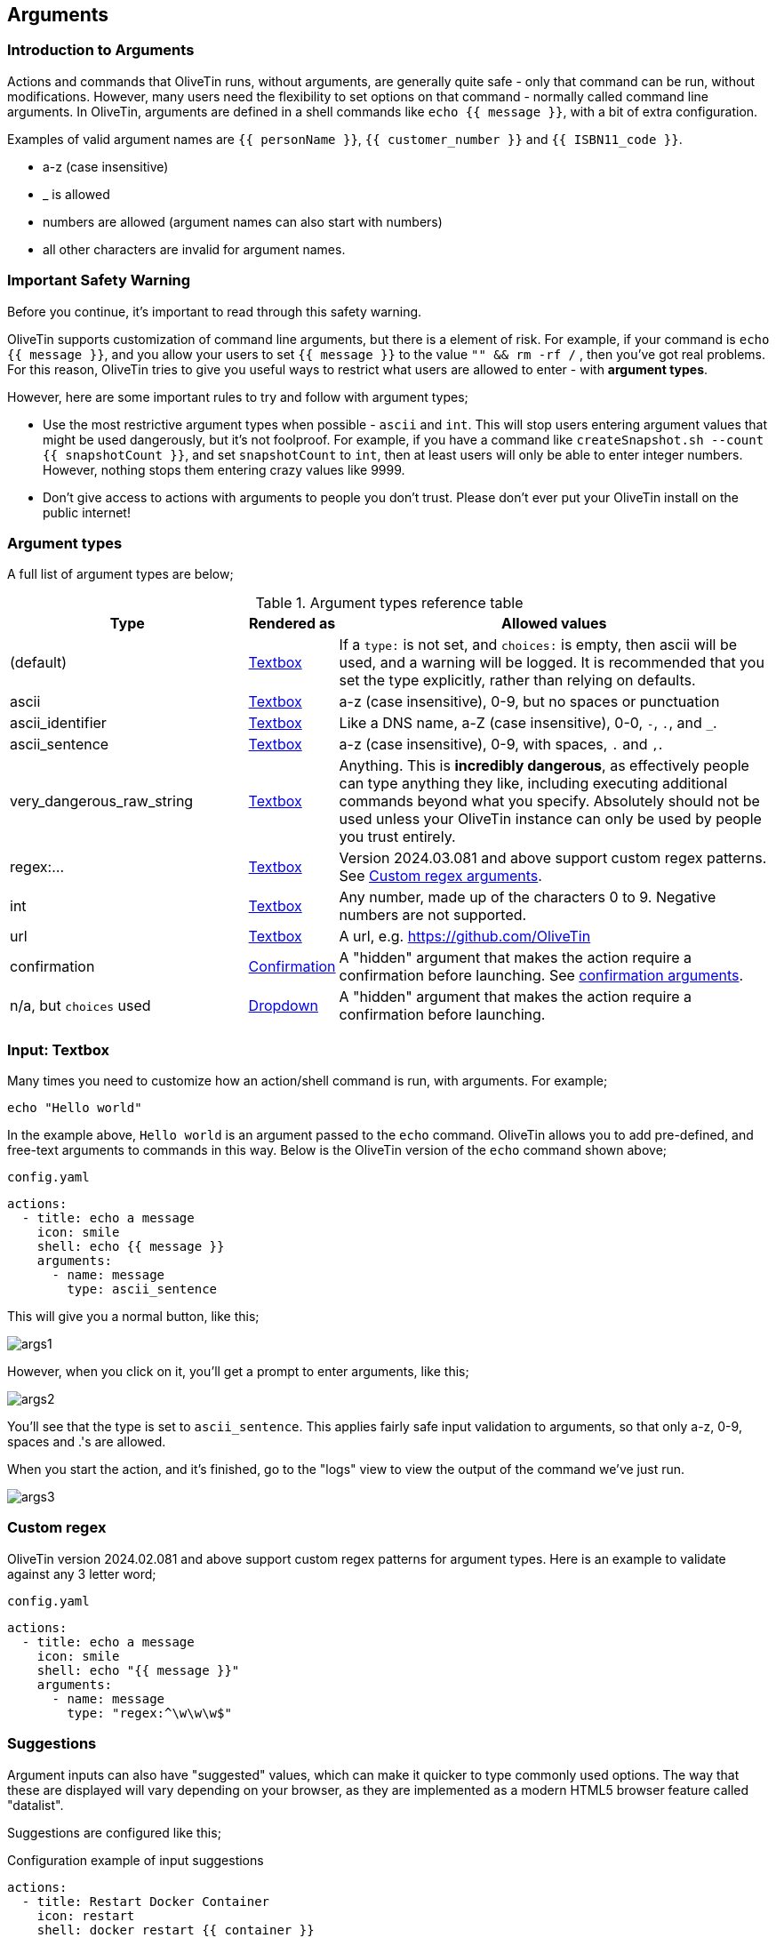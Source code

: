 [#args]
== Arguments 

=== Introduction to Arguments

Actions and commands that OliveTin runs, without arguments, are generally quite safe - only that command can be run, without modifications. However, many users need the flexibility to set options on that command - normally called command line arguments. In OliveTin, arguments are defined in a shell commands like `echo {{ message }}`, with a bit of extra configuration.

Examples of valid argument names are `{{ personName }}`, `{{ customer_number }}` and `{{ ISBN11_code }}`. 

* a-z (case insensitive)
* _ is allowed
* numbers are allowed (argument names can also start with numbers)
* all other characters are invalid for argument names.

=== Important Safety Warning

Before you continue, it's important to read through this safety warning. 

OliveTin supports customization of command line arguments, but there is a element of risk. For example, if your command is `echo {{ message }}`, and you allow your users to set `{{ message }}` to the value `"" && rm -rf /` , then you've got real problems. For this reason, OliveTin tries to give you useful ways to restrict what users are allowed to enter - with **argument types**. 

However, here are some important rules to try and follow with argument types;

* Use the most restrictive argument types when possible - `ascii` and `int`. This will stop users entering argument values that might be used dangerously, but it's not foolproof. For example, if you have a command like `createSnapshot.sh --count {{ snapshotCount }}`, and set `snapshotCount` to `int`, then at least users will only be able to enter integer numbers. However, nothing stops them entering crazy values like 9999. 
* Don't give access to actions with arguments to people you don't trust. Please don't ever put your OliveTin install on the public internet! 

[#arg-types]
=== Argument types

A full list of argument types are below;

.Argument types reference table
[%header,cols="1,0,2"]
|===
| Type                        | Rendered as                       | Allowed values
| (default)                   | <<arg-textbox,Textbox>>           | If a `type:` is not set, and `choices:` is empty, then ascii will be used, and a warning will be logged. It is recommended that you set the type explicitly, rather than relying on defaults.
| ascii                       | <<arg-textbox,Textbox>>           | a-z (case insensitive), 0-9, but no spaces or punctuation
| ascii_identifier            | <<arg-textbox,Textbox>>           | Like a DNS name, a-Z (case insensitive), 0-0, `-`, `.`, and `_`. 
| ascii_sentence              | <<arg-textbox,Textbox>>           | a-z (case insensitive), 0-9, with spaces, `.` and `,`. 
| very_dangerous_raw_string   | <<arg-textbox,Textbox>>           | Anything. This is **incredibly dangerous**, as effectively people can type anything they like, including executing additional commands beyond what you specify. Absolutely should not be used unless your OliveTin instance can only be used by people you trust entirely.
| regex:...                   | <<arg-textbox,Textbox>>           | Version 2024.03.081 and above support custom regex patterns. See <<args-custom-regex,Custom regex arguments>>. 
| int                         | <<arg-textbox,Textbox>>           | Any number, made up of the characters 0 to 9. Negative numbers are not supported.
| url                         | <<arg-textbox,Textbox>>           | A url, e.g. https://github.com/OliveTin
| confirmation                | <<confirmation,Confirmation>> | A "hidden" argument that makes the action require a confirmation before launching. See <<confirmation,confirmation arguments>>.
| n/a, but `choices` used     | <<arg-dropdowns,Dropdown>>         | A "hidden" argument that makes the action require a confirmation before launching.
|===

[#arg-textbox]
=== Input: Textbox

Many times you need to customize how an action/shell command is run, with arguments. For example;

----
echo "Hello world"
----

In the example above, `Hello world` is an argument passed to the `echo` command. OliveTin allows you to add pre-defined, and free-text arguments to commands in this way. Below is the OliveTin version of the `echo` command shown above;

[source,yaml]
.`config.yaml`
----
actions:
  - title: echo a message
    icon: smile
    shell: echo {{ message }}
    arguments:
      - name: message
        type: ascii_sentence
----

This will give you a normal button, like this;

image::images/args1.png[]

However, when you click on it, you'll get a prompt to enter arguments, like this;

image::images/args2.png[]

You'll see that the type is set to `ascii_sentence`. This applies fairly safe
input validation to arguments, so that only a-z, 0-9, spaces and .'s are allowed. 

When you start the action, and it's finished, go to the "logs" view to view the output of the command we've just run.

image::images/args3.png[]

[#args-custom-regex]
=== Custom regex

OliveTin version 2024.02.081 and above support custom regex patterns for argument types. Here is an example to validate against any 3 letter word;

[source,yaml]
.`config.yaml`
----
actions:
  - title: echo a message
    icon: smile
    shell: echo "{{ message }}"
    arguments:
      - name: message
        type: "regex:^\w\w\w$"
----


[#arg-suggestions]
=== Suggestions

Argument inputs can also have "suggested" values, which can make it quicker to type commonly used options. The way that these are displayed will vary depending on your browser, as they are implemented as a modern HTML5 browser feature called "datalist".

Suggestions are configured like this;

[source,yaml]
.Configuration example of input suggestions
----
actions:
  - title: Restart Docker Container
    icon: restart
    shell: docker restart {{ container }}
    arguments:
      - name: container
        title: Container name
        suggestions:
          - plex:
          - graefik:
          - grafana:
          - wifi-controller: WiFi Controller
          - firewall-controller: Firewall Controller
----

In the examples above, there are 5 suggestions. The first 3 suggestions contain a suggestion with a blank title. The last 2 suggestions contain a human readable title (eg: `wifi-controller` is the suggestion, and `WiFi Controller` is the title).

NOTE: `suggestions:` is a yaml **map**, not a **list**. If you leave the title empty you must still end the suggestion with a ":".

==== Examples

.Screenshot of input suggestions with Firefox on Linux.
image::images/arg-suggestions-firefox.png[]

.Screenshot of input suggestions with Chrome on Linux.
image::images/arg-suggestions-chrome.png[]

==== Browser Support

`datalist` is widely supported now-a-days, but Firefox on Android notably lacks support; https://caniuse.com/datalist . See the upstream bug here; https://bugzilla.mozilla.org/show_bug.cgi?id=1535985 .

[#arg-dropdowns]
=== Input: Dropdowns

Predefined choices are normally the safest type of arguments, because users are limited to only enter values that you specify. 

[source,yaml]
----
actions:
  - title: echo a message
    icon: smile
    shell: echo "{{ message }}"
    arguments:
      - name: message
        choices:
          - title: Hello
            value: Hello there!

          - title: Goodbye
            value: Aww, goodbye. :-( 
----

Note that when predefined choices are used, the argument type is ignored.

This is what it looks like in the web interface;

image::images/args4.png[]

Then finally, when you execute this command, it would look something like this (remember that this is just a basic "echo" command). 

image::images/args-choices-exec.png[]

[#confirmation]
=== Input: Confirmation

The `confirmation` type argument is a special argument type, which simply disables the "Start" button until a checkbox is ticked. This can be useful if you have an action with no other arguments, but you want to prevent accidental button-clicks starting the action.

[source,yaml]
----
actions:
  - title: Delete old backups
    icon: ashtonished
    shell: rm -rf /opt/oldBackups/
    arguments:
      - type: confirmation
        title: Are you sure?!
----

image::images/action-confirmation.png[]

Notice in the webui the "start" button is disabled.

[#arg-datetime]
=== Input: DateTime

OliveTin supports datetime pickers - note that these do NOT add your timezone, so it up to your scripts / commands to interpret which timezone is being used.

[source,yaml]
.`config.yaml`
----
actions:
  - title: Print your favourite datetime!
    shell: echo {{ my_favourite_time }}
    arguments:
      - type: datetime
        title: My Favourite DateTime
----

image::images/arg-datetime.png[]

[NOTE]
====
The OliveTin server does try to parse and validate the date on the server side to prevent dangerous input, but there is no validation in the browser, beyond what your browser might do to prevent you from picking an invalid date. +

**This is safe**, as what really matters is what the server allows to be passed to be executed - and that is checked.
====


